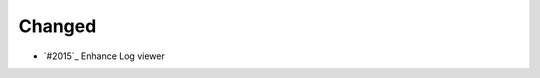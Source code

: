 .. _#2016:  https://github.com/fox0430/moe/pull/2016

Changed
.......

- `#2015`_ Enhance Log viewer

